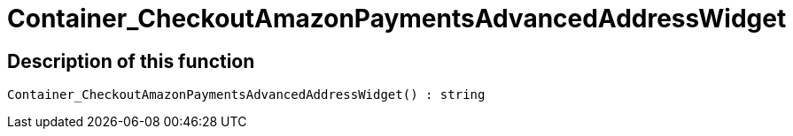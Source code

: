 = Container_CheckoutAmazonPaymentsAdvancedAddressWidget
:keywords: Container_CheckoutAmazonPaymentsAdvancedAddressWidget
:index: false

//  auto generated content Thu, 06 Jul 2017 00:02:57 +0200
== Description of this function

[source,plenty]
----

Container_CheckoutAmazonPaymentsAdvancedAddressWidget() : string

----


